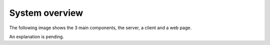 .. _system_overview:

#########################
System overview
#########################

The following image shows the 3 main components, the server, a client and a web page.

.. image:: images/ludit_system_diagram.png

An explanation is pending.

